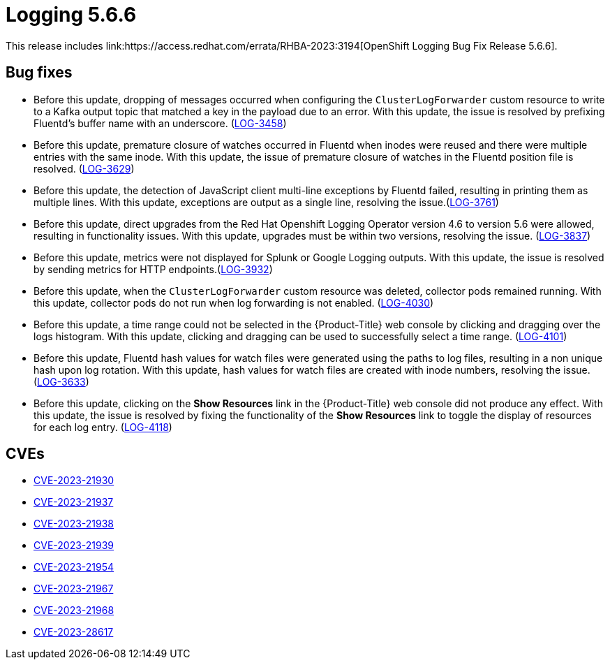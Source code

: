//module included in logging-release-notes.adoc
:_content-type: REFERENCE
[id="logging-rn-5-6-6_{context}"]
= Logging 5.6.6
This release includes link:https://access.redhat.com/errata/RHBA-2023:3194[OpenShift Logging Bug Fix Release 5.6.6].

[id="logging-5-6-6-bug-fixes_{context}"]
== Bug fixes
* Before this update, dropping of messages occurred when configuring the `ClusterLogForwarder` custom resource to write to a Kafka output topic that matched a key in the payload due to an error. With this update, the issue is resolved by prefixing Fluentd's buffer name with an underscore. (link:https://issues.redhat.com/browse/LOG-3458[LOG-3458])

* Before this update, premature closure of watches occurred in Fluentd when inodes were reused and there were multiple entries with the same inode. With this update, the issue of premature closure of watches in the Fluentd position file is resolved. (link:https://issues.redhat.com/browse/LOG-3629[LOG-3629])

* Before this update, the detection of JavaScript client multi-line exceptions by Fluentd failed, resulting in printing them as multiple lines. With this update, exceptions are output as a single line, resolving the issue.(link:https://issues.redhat.com/browse/LOG-3761[LOG-3761])

* Before this update, direct upgrades from the Red Hat Openshift Logging Operator version 4.6 to version 5.6 were allowed, resulting in functionality issues. With this update, upgrades must be within two versions, resolving the issue. (link:https://issues.redhat.com/browse/LOG-3837[LOG-3837])

* Before this update, metrics were not displayed for Splunk or Google Logging outputs. With this update, the issue is resolved by sending metrics for HTTP endpoints.(link:https://issues.redhat.com/browse/LOG-3932[LOG-3932])

* Before this update, when the `ClusterLogForwarder` custom resource was deleted, collector pods remained running. With this update, collector pods do not run when log forwarding is not enabled. (link:https://issues.redhat.com/browse/LOG-4030[LOG-4030])

* Before this update, a time range could not be selected in the {Product-Title} web console by clicking and dragging over the logs histogram. With this update, clicking and dragging can be used to successfully select a time range. (link:https://issues.redhat.com/browse/LOG-4101[LOG-4101])

* Before this update, Fluentd hash values for watch files were generated using the paths to log files, resulting in a non unique hash upon log rotation. With this update, hash values for watch files are created with inode numbers, resolving the issue. (link:https://issues.redhat.com/browse/LOG-3633[LOG-3633])

* Before this update, clicking on the *Show Resources* link in the {Product-Title} web console did not produce any effect. With this update, the issue is resolved by fixing the functionality of the *Show Resources* link to toggle the display of resources for each log entry. (link:https://issues.redhat.com/browse/LOG-4118[LOG-4118])

[id="logging-5-6-6-CVEs_{context}"]
== CVEs
* link:https://access.redhat.com/security/cve/CVE-2023-21930[CVE-2023-21930]
* link:https://access.redhat.com/security/cve/CVE-2023-21937[CVE-2023-21937]
* link:https://access.redhat.com/security/cve/CVE-2023-21938[CVE-2023-21938]
* link:https://access.redhat.com/security/cve/CVE-2023-21939[CVE-2023-21939]
* link:https://access.redhat.com/security/cve/CVE-2023-21954[CVE-2023-21954]
* link:https://access.redhat.com/security/cve/CVE-2023-21967[CVE-2023-21967]
* link:https://access.redhat.com/security/cve/CVE-2023-21968[CVE-2023-21968]
* link:https://access.redhat.com/security/cve/CVE-2023-28617[CVE-2023-28617]
